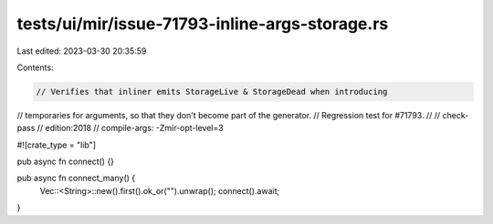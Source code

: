 tests/ui/mir/issue-71793-inline-args-storage.rs
===============================================

Last edited: 2023-03-30 20:35:59

Contents:

.. code-block:: rs

    // Verifies that inliner emits StorageLive & StorageDead when introducing
// temporaries for arguments, so that they don't become part of the generator.
// Regression test for #71793.
//
// check-pass
// edition:2018
// compile-args: -Zmir-opt-level=3

#![crate_type = "lib"]

pub async fn connect() {}

pub async fn connect_many() {
    Vec::<String>::new().first().ok_or("").unwrap();
    connect().await;
}


